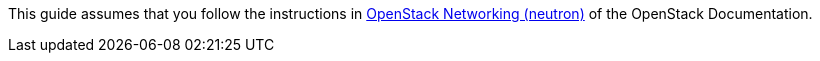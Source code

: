 This guide assumes that you follow the instructions in
http://docs.openstack.org/juno/install-guide/install/apt/content/ch_basic_environment.html#basics-networking-neutron[OpenStack Networking (neutron)]
of the OpenStack Documentation.

